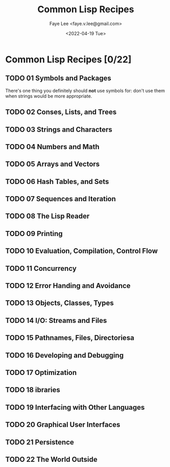 #+TITLE: Common Lisp Recipes
#+AUTHOR: Faye Lee <faye.v.lee@gmail.com>
#+DATE: <2022-04-19 Tue>
#+LATEX_HEADER: \usepackage{ctex}
#+LATEX_HEADER: \setCJKmainfont{Hiragino Sans GB W3}
#+LATEX_COMPILER: xelatex

* Common Lisp Recipes [0/22]

** TODO 01 Symbols and Packages

There's one thing you definitely should *not* use symbols for: don't use them when strings would be more appropriate.

** TODO 02 Conses, Lists, and Trees

** TODO 03 Strings and Characters

** TODO 04 Numbers and Math

** TODO 05 Arrays and Vectors

** TODO 06 Hash Tables, and Sets

** TODO 07 Sequences and Iteration

** TODO 08 The Lisp Reader

** TODO 09 Printing

** TODO 10 Evaluation, Compilation, Control Flow

** TODO 11 Concurrency

** TODO 12 Error Handing and Avoidance

** TODO 13 Objects, Classes, Types

** TODO 14 I/O: Streams and Files

** TODO 15 Pathnames, Files, Directoriesa

** TODO 16 Developing and Debugging

** TODO 17 Optimization

** TODO 18 ibraries

** TODO 19 Interfacing with Other Languages

** TODO 20 Graphical User Interfaces

** TODO 21 Persistence

** TODO 22 The World Outside
